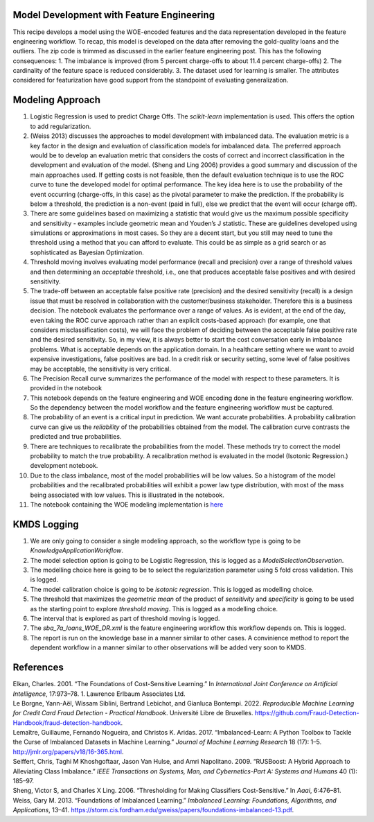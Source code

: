 Model Development with Feature Engineering
------------------------------------------

This recipe develops a model using the WOE-encoded features and the data
representation developed in the feature engineering workflow. To recap,
this model is developed on the data after removing the gold-quality
loans and the outliers. The zip code is trimmed as discussed in the
earlier feature engineering post. This has the following consequences:
1. The imbalance is improved (from 5 percent charge-offs to about 11.4
percent charge-offs) 2. The cardinality of the feature space is reduced
considerably. 3. The dataset used for learning is smaller. The
attributes considered for featurization have good support from the
standpoint of evaluating generalization.

Modeling Approach
-----------------

1.  Logistic Regression is used to predict Charge Offs. The
    *scikit-learn* implementation is used. This offers the option to add
    regularization.
2.  (Weiss 2013) discusses the approaches to model development with
    imbalanced data. The evaluation metric is a key factor in the design
    and evaluation of classification models for imbalanced data. The
    preferred approach would be to develop an evaluation metric that
    considers the costs of correct and incorrect classification in the
    development and evaluation of the model. (Sheng and Ling 2006)
    provides a good summary and discussion of the main approaches used.
    If getting costs is not feasible, then the default evaluation
    technique is to use the ROC curve to tune the developed model for
    optimal performance. The key idea here is to use the probability of
    the event occurring (charge-offs, in this case) as the pivotal
    parameter to make the prediction. If the probability is below a
    threshold, the prediction is a non-event (paid in full), else we
    predict that the event will occur (charge off).
3.  There are some guidelines based on maximizing a statistic that would
    give us the maximum possible specificity and sensitivity - examples
    include geometric mean and Youden’s J statistic. These are
    guidelines developed using simulations or approximations in most
    cases. So they are a decent start, but you still may need to tune
    the threshold using a method that you can afford to evaluate. This
    could be as simple as a grid search or as sophisticated as Bayesian
    Optimization.
4.  Threshold moving involves evaluating model performance (recall and
    precision) over a range of threshold values and then determining an
    *acceptable* threshold, i.e., one that produces acceptable false
    positives and with desired sensitivity.
5.  The trade-off between an acceptable false positive rate (precision)
    and the desired sensitivity (recall) is a design issue that must be
    resolved in collaboration with the customer/business stakeholder.
    Therefore this is a business decision. The notebook evaluates the
    performance over a range of values. As is evident, at the end of the
    day, even taking the ROC curve approach rather than an explicit
    costs-based approach (for example, one that considers
    misclassification costs), we will face the problem of deciding
    between the acceptable false positive rate and the desired
    sensitivity. So, in my view, it is always better to start the cost
    conversation early in imbalance problems. What is acceptable depends
    on the application domain. In a healthcare setting where we want to
    avoid expensive investigations, false positives are bad. In a credit
    risk or security setting, some level of false positives may be
    acceptable, the sensitivity is very critical.
6.  The Precision Recall curve summarizes the performance of the model
    with respect to these parameters. It is provided in the notebook
7.  This notebook depends on the feature engineering and WOE encoding
    done in the feature engineering workflow. So the dependency between
    the model workflow and the feature engineering workflow must be
    captured.
8.  The probability of an event is a critical input in prediction. We
    want accurate probabilities. A probability calibration curve can
    give us the *reliability* of the probabilities obtained from the
    model. The calibration curve contrasts the predicted and true
    probabilities.
9.  There are techniques to recalibrate the probabilities from the
    model. These methods try to correct the model probability to match
    the true probability. A recalibration method is evaluated in the
    model (Isotonic Regression.) development notebook.
10. Due to the class imbalance, most of the model probabilities will be
    low values. So a histogram of the model probabilities and the
    recalibrated probabilities will exhibit a power law type
    distribution, with most of the mass being associated with low
    values. This is illustrated in the notebook.
11. The notebook containing the WOE modeling implementation is
    `here <https://github.com/rajivsam/kmds_recipes/blob/main/recipes/machine_learning/imbalanced_cost_based_learning/WOE_modeling.ipynb>`__

KMDS Logging
------------

1. We are only going to consider a single modeling approach, so the
   workflow type is going to be *KnowledgeApplicationWorkflow*.
2. The model selection option is going to be Logistic Regression, this
   is logged as a *ModelSelectionObservation*.
3. The modelling choice here is going to be to select the regularization
   parameter using 5 fold cross validation. This is logged.
4. The model calibration choice is going to be *isotonic regression*.
   This is logged as modelling choice.
5. The threshold that maximizes the *geometric mean* of the product of
   *sensitivity* and *specificity* is going to be used as the starting
   point to explore *threshold moving*. This is logged as a modelling
   choice.
6. The interval that is explored as part of threshold moving is logged.
7. The *sba_7a_loans_WOE_DR.xml* is the feature engineering workflow
   this workflow depends on. This is logged.
8. The report is run on the knowledge base in a manner similar to other
   cases. A convinience method to report the dependent workflow in a
   manner similar to other observations will be added very soon to KMDS.

References
----------

.. container:: references csl-bib-body hanging-indent
   :name: refs

   .. container:: csl-entry
      :name: ref-elkan2001foundations

      Elkan, Charles. 2001. “The Foundations of Cost-Sensitive
      Learning.” In *International Joint Conference on Artificial
      Intelligence*, 17:973–78. 1. Lawrence Erlbaum Associates Ltd.

   .. container:: csl-entry
      :name: ref-leborgne2022fraud

      Le Borgne, Yann-Aël, Wissam Siblini, Bertrand Lebichot, and
      Gianluca Bontempi. 2022. *Reproducible Machine Learning for Credit
      Card Fraud Detection - Practical Handbook*. Université Libre de
      Bruxelles.
      https://github.com/Fraud-Detection-Handbook/fraud-detection-handbook.

   .. container:: csl-entry
      :name: ref-imblearnref

      Lemaître, Guillaume, Fernando Nogueira, and Christos K. Aridas.
      2017. “Imbalanced-Learn: A Python Toolbox to Tackle the Curse of
      Imbalanced Datasets in Machine Learning.” *Journal of Machine
      Learning Research* 18 (17): 1–5.
      http://jmlr.org/papers/v18/16-365.html.

   .. container:: csl-entry
      :name: ref-seiffert2009rusboost

      Seiffert, Chris, Taghi M Khoshgoftaar, Jason Van Hulse, and Amri
      Napolitano. 2009. “RUSBoost: A Hybrid Approach to Alleviating
      Class Imbalance.” *IEEE Transactions on Systems, Man, and
      Cybernetics-Part A: Systems and Humans* 40 (1): 185–97.

   .. container:: csl-entry
      :name: ref-sheng2006thresholding

      Sheng, Victor S, and Charles X Ling. 2006. “Thresholding for
      Making Classifiers Cost-Sensitive.” In *Aaai*, 6:476–81.

   .. container:: csl-entry
      :name: ref-weiss2013foundations

      Weiss, Gary M. 2013. “Foundations of Imbalanced Learning.”
      *Imbalanced Learning: Foundations, Algorithms, and Applications*,
      13–41.
      https://storm.cis.fordham.edu/gweiss/papers/foundations-imbalanced-13.pdf.
